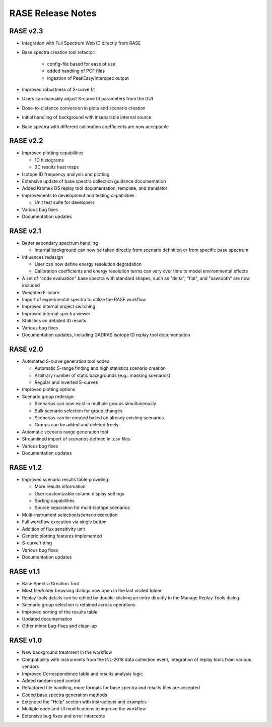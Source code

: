 .. _release_notes:

******************
RASE Release Notes
******************

RASE v2.3
=========

- Integration with Full Spectrum Web ID directly from RASE
- Base spectra creation tool refactor:

    - config-file based for ease of use
    - added handling of PCF files
    - ingestion of PeakEasy/Interspec output

- Improved robustness of S-curve fit
- Users can manually adjust S-curve fit parameters from the GUI
- Dose-to-distance conversion in plots and scenario creation
- Initial handling of background with inseparable internal source
- Base spectra with different calibration coefficients are now acceptable


RASE v2.2
=========

- Improved plotting capabilities

  - 1D histograms
  - 3D results heat maps

- Isotope ID frequency analysis and plotting
- Extensive update of base spectra collection guidance documentation
- Added Kromek D5 replay tool documentation, template, and translator
- Improvements to development and testing capabilities

  - Unit test suite for developers

- Various bug fixes
- Documentation updates


RASE v2.1
=========

- Better secondary spectrum handling

  - Internal background can now be taken directly from scenario definition or from specific base spectrum

- Influences redesign

  - User can now define energy resolution degradation
  - Calibration coefficients and energy resolution terms can vary over time to model environmental effects

- A set of "code evaluation" base spectra with standard shapes, such as "delta", "flat", and "sawtooth" are now included
- Weighted F-score
- Import of experimental spectra to utilize the RASE workflow
- Improved internal project switching
- Improved internal spectra viewer
- Statistics on detailed ID results
- Various bug fixes
- Documentation updates, including GADRAS isotope ID replay tool documentation


RASE v2.0
=========

- Automated S-curve generation tool added

  - Automatic S-range finding and high statistics scenario creation
  - Arbitrary number of static backgrounds (e.g.: masking scenarios)
  - Regular and inverted S-curves

- Improved plotting options
- Scenario group redesign:

  - Scenarios can now exist in multiple groups simultaneously
  - Bulk scenario selection for group changes
  - Scenarios can be created based on already existing scenarios
  - Groups can be added and deleted freely

- Automatic scenario range generation tool
- Streamlined import of scenarios defined in .csv files
- Various bug fixes
- Documentation updates


RASE v1.2
=========
- Improved scenario results table providing:

  - More results information
  - User-customizable column display settings
  - Sorting capabilities
  - Source separation for multi-isotope scenarios

- Multi-instrument selection/scenario execution
- Full workflow execution via single button
- Addition of flux sensitivity unit
- Generic plotting features implemented
- S-curve fitting
- Various bug fixes
- Documentation updates


RASE v1.1
=========

- Base Spectra Creation Tool
- Most file/folder browsing dialogs now open in the last visited folder
- Replay tools details can be edited by double-clicking an entry directly in the Manage Replay Tools dialog
- Scenario group selection is retained across operations
- Improved sorting of the results table
- Updated documentation
- Other minor bug-fixes and clean-up


RASE v1.0
=========

- New background treatment in the workflow
- Compatibility with instruments from the INL-2018 data collection event, integration of replay tools from various vendors
- Improved Correspondence table and results analysis logic
- Added random seed control
- Refactored file handling, more formats for base spectra and results files are accepted
- Coded base spectra generation methods
- Extended the "Help" section with instructions and examples
- Multiple code and UI modifications to improve the workflow
- Extensive bug fixes and error intercepts
